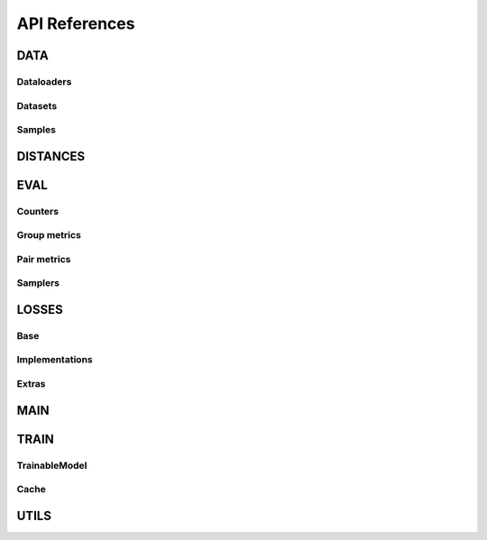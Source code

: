 API References
~~~~~~~~~~~~~~

DATA
----

Dataloaders
+++++++++++

.. py:currentmodule:: quaterion.dataset.similarity_data_loader

.. autosummary::
    :nosignatures:

    SimilarityDataLoader
    PairsSimilarityDataLoader
    GroupSimilarityDataLoader

Datasets
++++++++

.. py:currentmodule:: quaterion.dataset.similarity_dataset

.. autosummary::
    :nosignatures:

    SimilarityGroupDataset

Samples
+++++++

.. py:currentmodule:: quaterion.dataset.similarity_samples

.. autosummary::
    :nosignatures:

    SimilarityGroupSample
    SimilarityPairSample

DISTANCES
---------

.. py:currentmodule:: quaterion.distances

.. autosummary::
    :nosignatures:

    ~cosine.Cosine
    ~dot_product.DotProduct
    ~euclidean.Euclidean
    ~manhattan.Manhattan

EVAL
----

Counters
++++++++

.. py:currentmodule:: quaterion.eval

.. autosummary::
    :nosignatures:

    ~attached_metric.AttachedMetric
    ~evaluator.Evaluator

Group metrics
+++++++++++++

.. py:currentmodule:: quaterion.eval.group

.. autosummary::
    :nosignatures:

    ~group_metric.GroupMetric
    ~retrieval_r_precision.RetrievalRPrecision

Pair metrics
++++++++++++

.. py:currentmodule:: quaterion.eval.pair

.. autosummary::
    :nosignatures:

    ~pair_metric.PairMetric
    ~retrieval_precision.RetrievalPrecision
    ~retrieval_reciprocal_rank.RetrievalReciprocalRank


Samplers
++++++++

.. py:currentmodule:: quaterion.eval.samplers

.. autosummary::
    :nosignatures:

    ~group_sampler.GroupSampler
    ~pair_sampler.PairSampler


LOSSES
------

Base
++++

.. py:currentmodule:: quaterion.loss

.. autosummary::
    :nosignatures:

    ~group_loss.GroupLoss
    ~pairwise_loss.PairwiseLoss

Implementations
+++++++++++++++

.. py:currentmodule:: quaterion.loss

.. autosummary::
    :nosignatures:

    ~arcface_loss.ArcFaceLoss
    ~contrastive_loss.ContrastiveLoss
    ~multiple_negatives_ranking_loss.MultipleNegativesRankingLoss
    ~softmax_loss.SoftmaxLoss
    ~triplet_loss.TripletLoss
    ~circle_loss.CircleLoss
    ~fastap_loss.FastAPLoss

Extras
++++++

.. py:currentmodule:: quaterion.loss.extras

.. autosummary::
    :nosignatures:

    ~pytorch_metric_learning_wrapper.PytorchMetricLearningWrapper

MAIN
----

.. py:currentmodule:: quaterion.main

.. autosummary::
    :nosignatures:

    Quaterion

TRAIN
-----

TrainableModel
++++++++++++++

.. py:currentmodule:: quaterion.train.trainable_model

.. autosummary::
    :nosignatures:

    TrainableModel

Cache
+++++

.. py:currentmodule:: quaterion.train.cache

.. autosummary::
    :nosignatures:

    ~cache_config.CacheConfig
    ~cache_config.CacheType

UTILS
-----

.. py:currentmodule:: quaterion.utils

.. autosummary::
    :nosignatures:

    ~enums.TrainStage
    ~utils.get_triplet_mask
    ~utils.get_anchor_positive_mask
    ~utils.get_anchor_negative_mask
